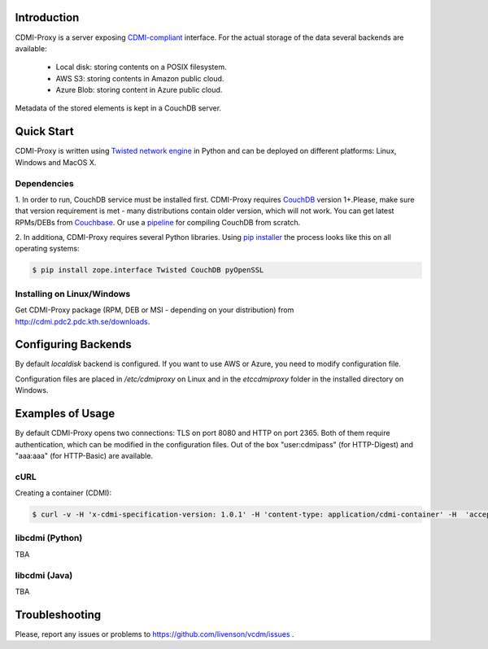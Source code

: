 Introduction
============

CDMI-Proxy is a server exposing `CDMI-compliant <http://cdmi.sniacloud.com/>`_ 
interface. For the actual storage of the data several backends are available:
 
 * Local disk: storing contents on a POSIX filesystem.
 * AWS S3: storing contents in Amazon public cloud.
 * Azure Blob: storing content in Azure public cloud.

Metadata of the stored elements is kept in a CouchDB server.

Quick Start
===========

CDMI-Proxy is written using `Twisted network engine <http://twistedmatrix.com/>`_ 
in Python and can be deployed on different platforms: Linux, Windows and MacOS X.

Dependencies
------------

1. In order to run, CouchDB service must be installed first. CDMI-Proxy requires 
`CouchDB <http://couchdb.apache.org/>`_ version 1+.Please, make sure that version 
requirement is met - many distributions contain older version, which will not 
work. You can get latest RPMs/DEBs from `Couchbase 
<http://www.couchbase.com/downloads/couchbase-single-server/community>`_. Or use a
`pipeline <https://github.com/iriscouch/build-couchdb>`_ for compiling CouchDB 
from scratch.

2. In additiona, CDMI-Proxy requires several Python libraries. Using `pip installer 
<http://www.pip-installer.org/en/latest/installing.html>`_ the process looks
like this on all operating systems:

.. code-block:: sh

  $ pip install zope.interface Twisted CouchDB pyOpenSSL

Installing on Linux/Windows
---------------------------

Get CDMI-Proxy package (RPM, DEB or MSI - depending on your distribution) from 
http://cdmi.pdc2.pdc.kth.se/downloads.

 
Configuring Backends
====================

By default *localdisk* backend is configured. If you want to use AWS or Azure,
you need to modify configuration file.

Configuration files are placed in */etc/cdmiproxy* on Linux and in the 
*etc\cdmiproxy* folder in the installed directory on Windows. 


Examples of Usage
=================

By default CDMI-Proxy opens two connections: TLS on port 8080 and HTTP on port 2365.
Both of them require authentication, which can be modified in the configuration
files. Out of the box "user:cdmipass" (for HTTP-Digest) and "aaa:aaa" (for HTTP-Basic)
are available.

cURL
----

Creating a container (CDMI):

.. code-block:: sh

  $ curl -v -H 'x-cdmi-specification-version: 1.0.1' -H 'content-type: application/cdmi-container' -H  'accept:application/cdmi-container' http://cdmiserver:2365/newcontainer
  

libcdmi (Python)
----------------
TBA

libcdmi (Java)
--------------
TBA

Troubleshooting
===============

Please, report any issues or problems to https://github.com/livenson/vcdm/issues .